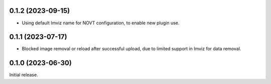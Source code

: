 0.1.2 (2023-09-15)
==================
- Using default Imviz name for NOVT configuration, to enable new plugin use.

0.1.1 (2023-07-17)
==================
- Blocked image removal or reload after successful upload, due to limited support in
  Imviz for data removal.


0.1.0 (2023-06-30)
==================
Initial release.
